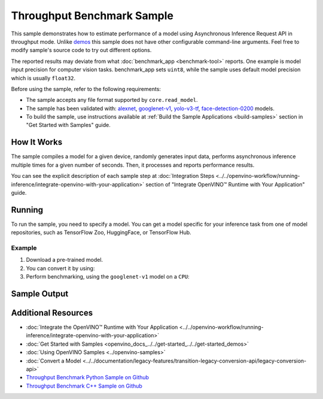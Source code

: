 .. {#openvino_sample_throughput_benchmark}

Throughput Benchmark Sample
===========================


.. meta::
   :description: Learn how to estimate performance of a model using Asynchronous Inference Request API in throughput mode (Python, C++).


This sample demonstrates how to estimate performance of a model using Asynchronous
Inference Request API in throughput mode. Unlike `demos <https://docs.openvino.ai/nightly/omz_demos.html>`__ this sample
does not have other configurable command-line arguments. Feel free to modify sample's
source code to try out different options.

The reported results may deviate from what :doc:`benchmark_app <benchmark-tool>`
reports. One example is model input precision for computer vision tasks. benchmark_app
sets ``uint8``, while the sample uses default model precision which is usually ``float32``.

Before using the sample, refer to the following requirements:

- The sample accepts any file format supported by ``core.read_model``.
- The sample has been validated with: `alexnet <https://docs.openvino.ai/nightly/omz_models_model_alexnet.html>`__,
  `googlenet-v1 <https://docs.openvino.ai/nightly/omz_models_model_googlenet_v1.html>`__,
  `yolo-v3-tf <https://docs.openvino.ai/nightly/omz_models_model_yolo_v3_tf.html>`__,
  `face-detection-0200 <https://docs.openvino.ai/nightly/omz_models_model_face_detection_0200.html>`__ models.
- To build the sample, use instructions available at :ref:`Build the Sample Applications <build-samples>`
  section in "Get Started with Samples" guide.

How It Works
####################

The sample compiles a model for a given device, randomly generates input data,
performs asynchronous inference multiple times for a given number of seconds.
Then, it processes and reports performance results.

.. tab-set::

   .. tab-item:: Python
      :sync: python

      .. scrollbox::

         .. doxygensnippet:: samples/python/benchmark/throughput_benchmark/throughput_benchmark.py
            :language: python

   .. tab-item:: C++
      :sync: cpp

      .. scrollbox::

         .. doxygensnippet:: samples/cpp/benchmark/throughput_benchmark/main.cpp
            :language: cpp


You can see the explicit description of each sample step at
:doc:`Integration Steps <../../openvino-workflow/running-inference/integrate-openvino-with-your-application>`
section of "Integrate OpenVINO™ Runtime with Your Application" guide.

Running
####################

.. tab-set::

   .. tab-item:: Python
      :sync: python

      .. code-block:: console

         python throughput_benchmark.py <path_to_model> <device_name>(default: CPU)


   .. tab-item:: C++
      :sync: cpp

      .. code-block:: console

         throughput_benchmark <path_to_model> <device_name>(default: CPU)


To run the sample, you need to specify a model. You can get a model specific for
your inference task from one of model repositories, such as TensorFlow Zoo, HuggingFace, or TensorFlow Hub.

Example
++++++++++++++++++++

1. Download a pre-trained model.
2. You can convert it by using:

   .. tab-set::

      .. tab-item:: Python
         :sync: python

         .. code-block:: python

            import openvino as ov

            ov_model = ov.convert_model('./models/googlenet-v1')
            # or, when model is a Python model object
            ov_model = ov.convert_model(googlenet-v1)

      .. tab-item:: CLI
         :sync: cli

         .. code-block:: console

            ovc ./models/googlenet-v1


3. Perform benchmarking, using the ``googlenet-v1`` model on a ``CPU``:

   .. tab-set::

      .. tab-item:: Python
         :sync: python

         .. code-block:: console

            python throughput_benchmark.py ./models/googlenet-v1.xml

      .. tab-item:: C++
         :sync: cpp

         .. code-block:: console

            throughput_benchmark ./models/googlenet-v1.xml


Sample Output
####################

.. tab-set::

   .. tab-item:: Python
      :sync: python

      The application outputs performance results.

      .. code-block:: console

         [ INFO ] OpenVINO:
         [ INFO ] Build ................................. <version>
         [ INFO ] Count:          2817 iterations
         [ INFO ] Duration:       10012.65 ms
         [ INFO ] Latency:
         [ INFO ]     Median:     13.80 ms
         [ INFO ]     Average:    14.10 ms
         [ INFO ]     Min:        8.35 ms
         [ INFO ]     Max:        28.38 ms
         [ INFO ] Throughput: 281.34 FPS

   .. tab-item:: C++
      :sync: cpp

      The application outputs performance results.

      .. code-block:: console

         [ INFO ] OpenVINO:
         [ INFO ] Build ................................. <version>
         [ INFO ] Count:      1577 iterations
         [ INFO ] Duration:   15024.2 ms
         [ INFO ] Latency:
         [ INFO ]        Median:     38.02 ms
         [ INFO ]        Average:    38.08 ms
         [ INFO ]        Min:        25.23 ms
         [ INFO ]        Max:        49.16 ms
         [ INFO ] Throughput: 104.96 FPS


Additional Resources
####################

- :doc:`Integrate the OpenVINO™ Runtime with Your Application <../../openvino-workflow/running-inference/integrate-openvino-with-your-application>`
- :doc:`Get Started with Samples <openvino_docs_../../get-started_../../get-started_demos>`
- :doc:`Using OpenVINO Samples <../openvino-samples>`
- :doc:`Convert a Model <../../documentation/legacy-features/transition-legacy-conversion-api/legacy-conversion-api>`
- `Throughput Benchmark Python Sample on Github <https://github.com/openvinotoolkit/openvino/blob/master/samples/python/benchmark/throughput_benchmark/README.md>`__
- `Throughput Benchmark C++ Sample on Github <https://github.com/openvinotoolkit/openvino/blob/master/samples/cpp/benchmark/throughput_benchmark/README.md>`__
